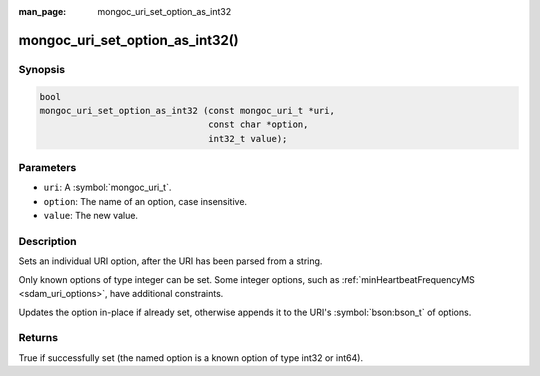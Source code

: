 :man_page: mongoc_uri_set_option_as_int32

mongoc_uri_set_option_as_int32()
================================

Synopsis
--------

.. code-block:: c

  bool
  mongoc_uri_set_option_as_int32 (const mongoc_uri_t *uri,
                                  const char *option,
                                  int32_t value);

Parameters
----------

* ``uri``: A :symbol:`mongoc_uri_t`.
* ``option``: The name of an option, case insensitive.
* ``value``: The new value.

Description
-----------

Sets an individual URI option, after the URI has been parsed from a string.

Only known options of type integer can be set. Some integer options, such as :ref:`minHeartbeatFrequencyMS <sdam_uri_options>`, have additional constraints.

Updates the option in-place if already set, otherwise appends it to the URI's :symbol:`bson:bson_t` of options.

Returns
-------

True if successfully set (the named option is a known option of type int32 or int64).

.. seealso::

  | :symbol:`mongoc_uri_set_option_as_int64()`


